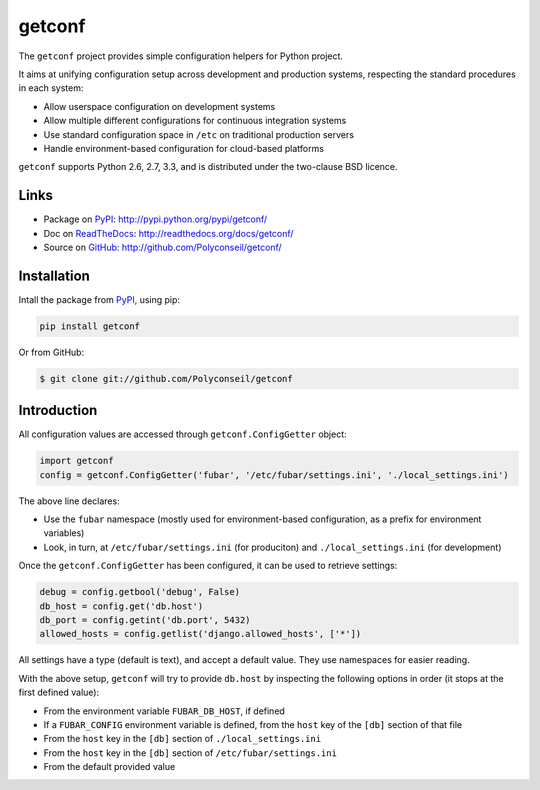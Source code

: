 getconf
=======

The ``getconf`` project provides simple configuration helpers for Python project.

It aims at unifying configuration setup across development and production systems,
respecting the standard procedures in each system:

* Allow userspace configuration on development systems
* Allow multiple different configurations for continuous integration systems
* Use standard configuration space in ``/etc`` on traditional production servers
* Handle environment-based configuration for cloud-based platforms

``getconf`` supports Python 2.6, 2.7, 3.3, and is distributed under the two-clause BSD licence.

Links
-----

- Package on `PyPI`_: http://pypi.python.org/pypi/getconf/
- Doc on `ReadTheDocs <http://readthedocs.org/>`_: http://readthedocs.org/docs/getconf/
- Source on `GitHub <http://github.com/>`_: http://github.com/Polyconseil/getconf/


Installation
------------

Intall the package from `PyPI`_, using pip:

.. code-block:: sh

    pip install getconf

Or from GitHub:

.. code-block:: sh

    $ git clone git://github.com/Polyconseil/getconf

Introduction
------------

All configuration values are accessed through ``getconf.ConfigGetter`` object:

.. code-block:: python

    import getconf
    config = getconf.ConfigGetter('fubar', '/etc/fubar/settings.ini', './local_settings.ini')

The above line declares:

* Use the ``fubar`` namespace (mostly used for environment-based configuration, as a prefix for environment variables)
* Look, in turn, at ``/etc/fubar/settings.ini`` (for produciton) and ``./local_settings.ini`` (for development)


Once the ``getconf.ConfigGetter`` has been configured, it can be used to retrieve settings:

.. code-block:: python

    debug = config.getbool('debug', False)
    db_host = config.get('db.host')
    db_port = config.getint('db.port', 5432)
    allowed_hosts = config.getlist('django.allowed_hosts', ['*'])

All settings have a type (default is text), and accept a default value.
They use namespaces for easier reading.

With the above setup, ``getconf`` will try to provide ``db.host`` by inspecting
the following options in order (it stops at the first defined value):

- From the environment variable ``FUBAR_DB_HOST``, if defined
- If a ``FUBAR_CONFIG`` environment variable is defined, from the ``host`` key of the ``[db]`` section of that file
- From the ``host`` key in the ``[db]`` section of ``./local_settings.ini``
- From the ``host`` key in the ``[db]`` section of ``/etc/fubar/settings.ini``
- From the default provided value

.. _PyPI: http://pypi.python.org/
